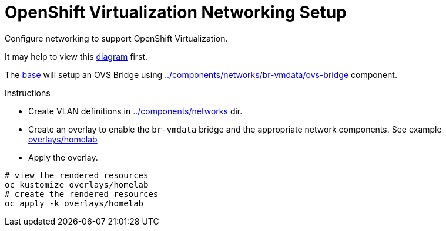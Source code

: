 = OpenShift Virtualization Networking Setup

Configure networking to support OpenShift Virtualization.

It may help to view this link:diagram.md[diagram] first.

The link:base/kustomization.yaml[base] will setup an OVS Bridge using link:../components/networks/br-vmdata/ovs-bridge/nncp.yaml[../components/networks/br-vmdata/ovs-bridge] component.

.Instructions
* Create VLAN definitions in link:../components/networks[] dir.
* Create an overlay to enable the `br-vmdata` bridge and the appropriate network components. See example link:overlays/homelab/kustomization.yaml[overlays/homelab]
* Apply the overlay.

[source,bash]
----
# view the rendered resources
oc kustomize overlays/homelab
# create the rendered resources
oc apply -k overlays/homelab
----